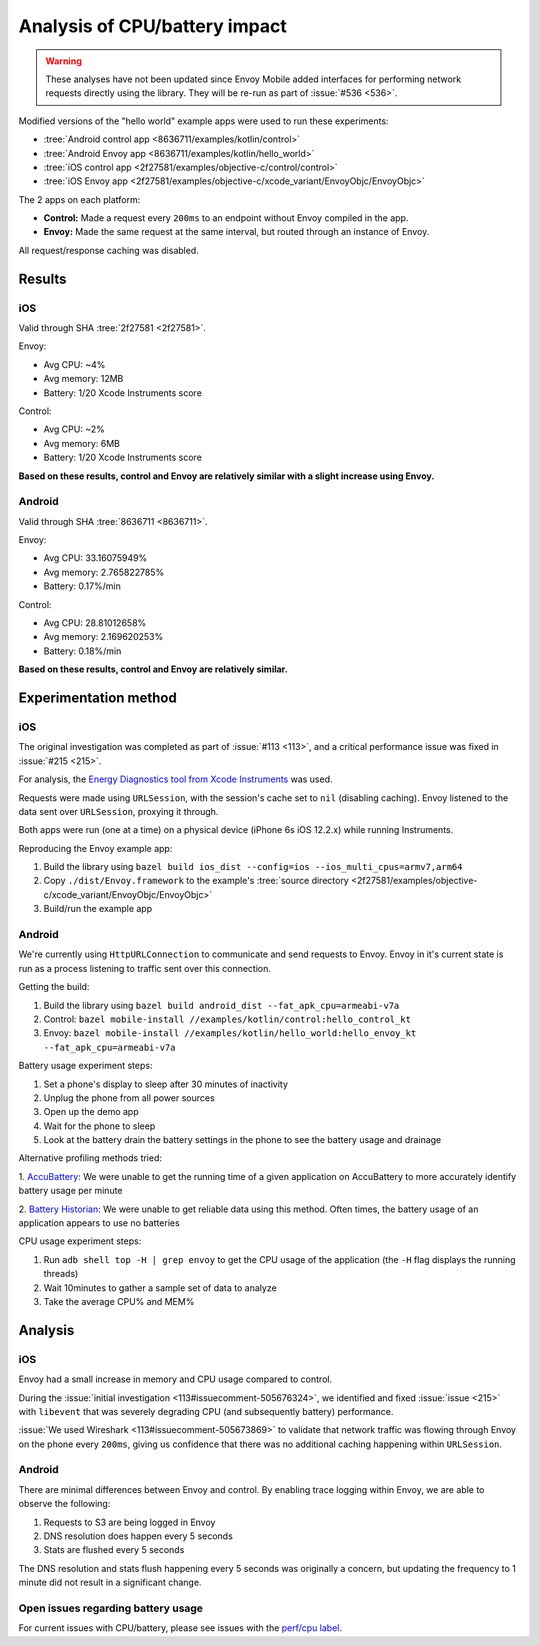 .. _dev_performance_cpu_battery:

Analysis of CPU/battery impact
==============================

.. warning::

  These analyses have not been updated since Envoy Mobile added interfaces for performing
  network requests directly using the library. They will be re-run as part of :issue:`#536 <536>`.

Modified versions of the "hello world" example apps were used to run these experiments:

- :tree:`Android control app <8636711/examples/kotlin/control>`
- :tree:`Android Envoy app <8636711/examples/kotlin/hello_world>`
- :tree:`iOS control app <2f27581/examples/objective-c/control/control>`
- :tree:`iOS Envoy app <2f27581/examples/objective-c/xcode_variant/EnvoyObjc/EnvoyObjc>`

The 2 apps on each platform:

- **Control:** Made a request every ``200ms`` to an endpoint without Envoy compiled in the app.
- **Envoy:** Made the same request at the same interval, but routed through an instance of Envoy.

All request/response caching was disabled.

Results
~~~~~~~

iOS
---

Valid through SHA :tree:`2f27581 <2f27581>`.

Envoy:

- Avg CPU: ~4%
- Avg memory: 12MB
- Battery: 1/20 Xcode Instruments score

Control:

- Avg CPU: ~2%
- Avg memory: 6MB
- Battery: 1/20 Xcode Instruments score

**Based on these results, control and Envoy are relatively similar with a slight increase using Envoy.**

Android
-------

Valid through SHA :tree:`8636711 <8636711>`.

Envoy:

- Avg CPU: 33.16075949%
- Avg memory: 2.765822785%
- Battery: 0.17%/min

Control:

- Avg CPU: 28.81012658%
- Avg memory: 2.169620253%
- Battery: 0.18%/min

**Based on these results, control and Envoy are relatively similar.**

Experimentation method
~~~~~~~~~~~~~~~~~~~~~~

iOS
---

The original investigation was completed as part of :issue:`#113 <113>`,
and a critical performance issue was fixed in :issue:`#215 <215>`.

For analysis, the `Energy Diagnostics tool from Xcode Instruments <https://developer.apple.com/library/archive/documentation/Performance/Conceptual/EnergyGuide-iOS/MonitorEnergyWithInstruments.html>`_
was used.

Requests were made using ``URLSession``, with the session's cache set to ``nil`` (disabling caching).
Envoy listened to the data sent over ``URLSession``, proxying it through.

Both apps were run (one at a time) on a physical device (iPhone 6s iOS 12.2.x) while running Instruments.

Reproducing the Envoy example app:

1. Build the library using ``bazel build ios_dist --config=ios --ios_multi_cpus=armv7,arm64``
2. Copy ``./dist/Envoy.framework`` to the example's :tree:`source directory <2f27581/examples/objective-c/xcode_variant/EnvoyObjc/EnvoyObjc>`
3. Build/run the example app

Android
-------

We're currently using ``HttpURLConnection`` to communicate and send requests to Envoy. Envoy in it's current state is run as
a process listening to traffic sent over this connection.

Getting the build:

1. Build the library using ``bazel build android_dist --fat_apk_cpu=armeabi-v7a``
2. Control: ``bazel mobile-install //examples/kotlin/control:hello_control_kt``
3. Envoy: ``bazel mobile-install //examples/kotlin/hello_world:hello_envoy_kt --fat_apk_cpu=armeabi-v7a``

Battery usage experiment steps:

1. Set a phone's display to sleep after 30 minutes of inactivity
2. Unplug the phone from all power sources
3. Open up the demo app
4. Wait for the phone to sleep
5. Look at the battery drain the battery settings in the phone to see the battery usage and drainage

Alternative profiling methods tried:

1. `AccuBattery <https://play.google.com/store/apps/details?id=com.digibites.accubattery&hl=en_US>`_:
We were unable to get the running time of a given application on AccuBattery to more accurately identify battery usage per minute

2. `Battery Historian <https://github.com/google/battery-historian>`_:
We were unable to get reliable data using this method. Often times, the battery usage of an application appears to use no batteries

CPU usage experiment steps:

1. Run ``adb shell top -H | grep envoy`` to get the CPU usage of the application (the ``-H`` flag displays the running threads)
2. Wait 10minutes to gather a sample set of data to analyze
3. Take the average CPU% and MEM%

Analysis
~~~~~~~~

iOS
---

Envoy had a small increase in memory and CPU usage compared to control.

During the :issue:`initial investigation <113#issuecomment-505676324>`, we identified and fixed
:issue:`issue <215>` with ``libevent`` that was severely degrading CPU (and subsequently battery) performance.

:issue:`We used Wireshark <113#issuecomment-505673869>` to validate that
network traffic was flowing through Envoy on the phone every ``200ms``, giving us confidence that there was
no additional caching happening within ``URLSession``.

Android
-------

There are minimal differences between Envoy and control. By enabling trace logging within Envoy,
we are able to observe the following:

1. Requests to S3 are being logged in Envoy
2. DNS resolution does happen every 5 seconds
3. Stats are flushed every 5 seconds

The DNS resolution and stats flush happening every 5 seconds was originally a concern,
but updating the frequency to 1 minute did not result in a significant change.

Open issues regarding battery usage
-----------------------------------

For current issues with CPU/battery, please see issues with the
`perf/cpu label <https://github.com/lyft/envoy-mobile/labels/perf%2Fcpu>`_.

